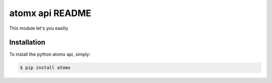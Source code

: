 atomx api README
================

This module let's you easlily


Installation
------------

To install the python atomx api, simply:

.. code-block:: bash

    $ pip install atomx

